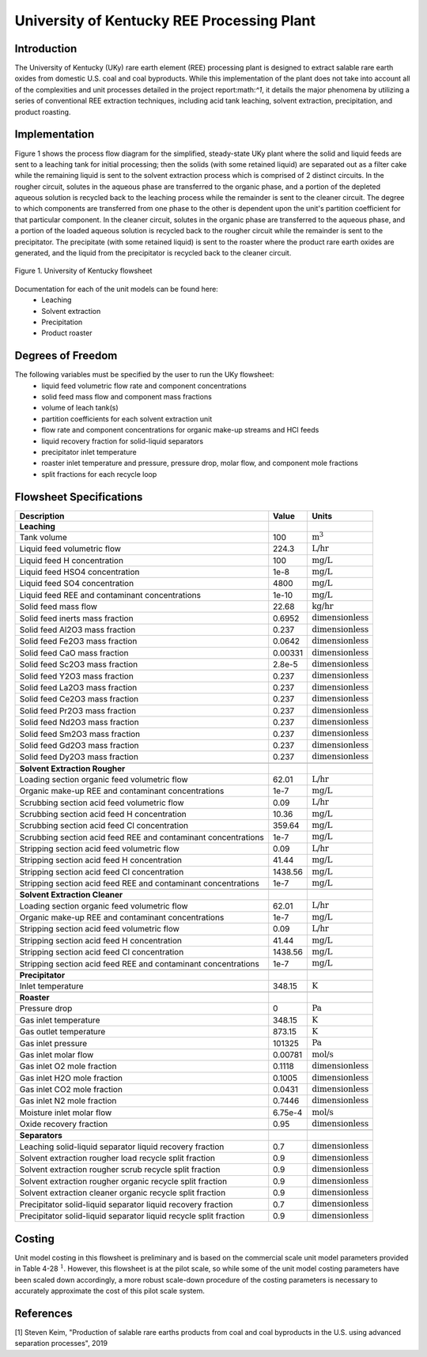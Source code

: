 University of Kentucky REE Processing Plant
===========================================

Introduction
------------
The University of Kentucky (UKy) rare earth element (REE) processing plant is designed to extract salable rare earth oxides
from domestic U.S. coal and coal byproducts. While this implementation of the plant does not take into account
all of the complexities and unit processes detailed in the project report:math:`^1`, it details the major phenomena
by utilizing a series of conventional REE extraction techniques,
including acid tank leaching, solvent extraction, precipitation, and product roasting.

Implementation
--------------

Figure 1 shows the process flow diagram for the simplified, steady-state UKy plant where the solid and liquid feeds are
sent to a leaching tank for initial processing; then the solids (with some retained liquid) are separated out as a filter
cake while the remaining liquid is sent to the solvent extraction process which is comprised of 2 distinct circuits.
In the rougher circuit, solutes in the aqueous phase are transferred to the organic phase, and a portion of the
depleted aqueous solution is recycled back to the leaching process while the remainder is sent to the cleaner circuit.
The degree to which components are transferred from one phase to the other is dependent upon the unit's partition coefficient for that particular component.
In the cleaner circuit, solutes in the organic phase are transferred to the aqueous phase, and a portion of the loaded
aqueous solution is recycled back to the rougher circuit while the remainder is sent to the precipitator. The precipitate
(with some retained liquid) is sent to the roaster where the product rare earth oxides are generated, and the liquid from
the precipitator is recycled back to the cleaner circuit.

.. figure:: ../tutorials/uky_flowsheet.png
    :width: 800
    :align: center

    Figure 1. University of Kentucky flowsheet

Documentation for each of the unit models can be found here:
    * Leaching
    * Solvent extraction
    * Precipitation
    * Product roaster

Degrees of Freedom
------------------
The following variables must be specified by the user to run the UKy flowsheet:
    * liquid feed volumetric flow rate and component concentrations
    * solid feed mass flow and component mass fractions
    * volume of leach tank(s)
    * partition coefficients for each solvent extraction unit
    * flow rate and component concentrations for organic make-up streams and HCl feeds
    * liquid recovery fraction for solid-liquid separators
    * precipitator inlet temperature
    * roaster inlet temperature and pressure, pressure drop, molar flow, and component mole fractions
    * split fractions for each recycle loop


Flowsheet Specifications
------------------------

.. csv-table::
   :header: "Description", "Value", "Units"

   "**Leaching**"
   "Tank volume", "100", ":math:`\text{m}^3`"
   "Liquid feed volumetric flow","224.3", ":math:`\text{L/hr}`"
   "Liquid feed H concentration", "100", ":math:`\text{mg/L}`"
   "Liquid feed HSO4 concentration", "1e-8", ":math:`\text{mg/L}`"
   "Liquid feed SO4 concentration", "4800", ":math:`\text{mg/L}`"
   "Liquid feed REE and contaminant concentrations", "1e-10", ":math:`\text{mg/L}`"
   "Solid feed mass flow","22.68", ":math:`\text{kg/hr}`"
   "Solid feed inerts mass fraction","0.6952", ":math:`\text{dimensionless}`"
   "Solid feed Al2O3 mass fraction","0.237", ":math:`\text{dimensionless}`"
   "Solid feed Fe2O3 mass fraction","0.0642", ":math:`\text{dimensionless}`"
   "Solid feed CaO mass fraction","0.00331", ":math:`\text{dimensionless}`"
   "Solid feed Sc2O3 mass fraction","2.8e-5", ":math:`\text{dimensionless}`"
   "Solid feed Y2O3 mass fraction","0.237", ":math:`\text{dimensionless}`"
   "Solid feed La2O3 mass fraction","0.237", ":math:`\text{dimensionless}`"
   "Solid feed Ce2O3 mass fraction","0.237", ":math:`\text{dimensionless}`"
   "Solid feed Pr2O3 mass fraction","0.237", ":math:`\text{dimensionless}`"
   "Solid feed Nd2O3 mass fraction","0.237", ":math:`\text{dimensionless}`"
   "Solid feed Sm2O3 mass fraction","0.237", ":math:`\text{dimensionless}`"
   "Solid feed Gd2O3 mass fraction","0.237", ":math:`\text{dimensionless}`"
   "Solid feed Dy2O3 mass fraction","0.237", ":math:`\text{dimensionless}`"

   "**Solvent Extraction Rougher**"
   "Loading section organic feed volumetric flow","62.01", ":math:`\text{L/hr}`"
   "Organic make-up REE and contaminant concentrations","1e-7", ":math:`\text{mg/L}`"
   "Scrubbing section acid feed volumetric flow","0.09", ":math:`\text{L/hr}`"
   "Scrubbing section acid feed H concentration","10.36", ":math:`\text{mg/L}`"
   "Scrubbing section acid feed Cl concentration","359.64", ":math:`\text{mg/L}`"
   "Scrubbing section acid feed REE and contaminant concentrations","1e-7", ":math:`\text{mg/L}`"
   "Stripping section acid feed volumetric flow","0.09", ":math:`\text{L/hr}`"
   "Stripping section acid feed H concentration","41.44", ":math:`\text{mg/L}`"
   "Stripping section acid feed Cl concentration","1438.56", ":math:`\text{mg/L}`"
   "Stripping section acid feed REE and contaminant concentrations","1e-7", ":math:`\text{mg/L}`"

   "**Solvent Extraction Cleaner**"
   "Loading section organic feed volumetric flow","62.01", ":math:`\text{L/hr}`"
   "Organic make-up REE and contaminant concentrations","1e-7", ":math:`\text{mg/L}`"
   "Stripping section acid feed volumetric flow","0.09", ":math:`\text{L/hr}`"
   "Stripping section acid feed H concentration","41.44", ":math:`\text{mg/L}`"
   "Stripping section acid feed Cl concentration","1438.56", ":math:`\text{mg/L}`"
   "Stripping section acid feed REE and contaminant concentrations","1e-7", ":math:`\text{mg/L}`"

   "**Precipitator**"
   "Inlet temperature","348.15", ":math:`\text{K}`"

   "**Roaster**"
   "Pressure drop","0", ":math:`\text{Pa}`"
   "Gas inlet temperature","348.15", ":math:`\text{K}`"
   "Gas outlet temperature","873.15", ":math:`\text{K}`"
   "Gas inlet pressure","101325", ":math:`\text{Pa}`"
   "Gas inlet molar flow","0.00781", ":math:`\text{mol/s}`"
   "Gas inlet O2 mole fraction","0.1118", ":math:`\text{dimensionless}`"
   "Gas inlet H2O mole fraction","0.1005", ":math:`\text{dimensionless}`"
   "Gas inlet CO2 mole fraction","0.0431", ":math:`\text{dimensionless}`"
   "Gas inlet N2 mole fraction","0.7446", ":math:`\text{dimensionless}`"
   "Moisture inlet molar flow","6.75e-4", ":math:`\text{mol/s}`"
   "Oxide recovery fraction","0.95", ":math:`\text{dimensionless}`"

   "**Separators**"
   "Leaching solid-liquid separator liquid recovery fraction","0.7", ":math:`\text{dimensionless}`"
   "Solvent extraction rougher load recycle split fraction","0.9", ":math:`\text{dimensionless}`"
   "Solvent extraction rougher scrub recycle split fraction","0.9", ":math:`\text{dimensionless}`"
   "Solvent extraction rougher organic recycle split fraction","0.9", ":math:`\text{dimensionless}`"
   "Solvent extraction cleaner organic recycle split fraction","0.9", ":math:`\text{dimensionless}`"
   "Precipitator solid-liquid separator liquid recovery fraction","0.7", ":math:`\text{dimensionless}`"
   "Precipitator solid-liquid separator liquid recycle split fraction","0.9", ":math:`\text{dimensionless}`"

Costing
-------
Unit model costing in this flowsheet is preliminary and is based on the commercial scale unit model parameters provided in Table 4-28 :math:`^1`.
However, this flowsheet is at the pilot scale, so while some of the unit model costing parameters have been scaled down
accordingly, a more robust scale-down procedure of the costing parameters is necessary to accurately approximate the cost of this pilot scale system.

References
----------
[1] Steven Keim, "Production of salable rare earths products from coal and coal byproducts in the U.S.
using advanced separation processes", 2019
